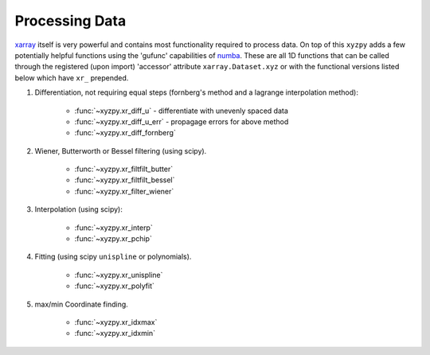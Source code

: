 ===============
Processing Data
===============

`xarray <xarray.pydata.org>`__ itself is very powerful and contains most functionality required to process data. On top of this ``xyzpy`` adds a few potentially helpful functions using the 'gufunc' capabilities of `numba <https://numba.pydata.org/numba-doc/latest/user/vectorize.html>`__. These are all 1D functions that can be called through the registered (upon import) 'accessor' attribute ``xarray.Dataset.xyz`` or with the functional versions listed below which have ``xr_`` prepended.

1. Differentiation, not requiring equal steps (fornberg's method and a lagrange
   interpolation method):

       - :func:`~xyzpy.xr_diff_u` - differentiate with unevenly spaced data
       - :func:`~xyzpy.xr_diff_u_err` - propagage errors for above method
       - :func:`~xyzpy.xr_diff_fornberg`

2. Wiener, Butterworth or Bessel filtering (using scipy).

       - :func:`~xyzpy.xr_filtfilt_butter`
       - :func:`~xyzpy.xr_filtfilt_bessel`
       - :func:`~xyzpy.xr_filter_wiener`

3. Interpolation (using scipy):

       - :func:`~xyzpy.xr_interp`
       - :func:`~xyzpy.xr_pchip`

4. Fitting (using scipy ``unispline`` or polynomials).

       - :func:`~xyzpy.xr_unispline`
       - :func:`~xyzpy.xr_polyfit`

5. max/min Coordinate finding.

       - :func:`~xyzpy.xr_idxmax`
       - :func:`~xyzpy.xr_idxmin`

